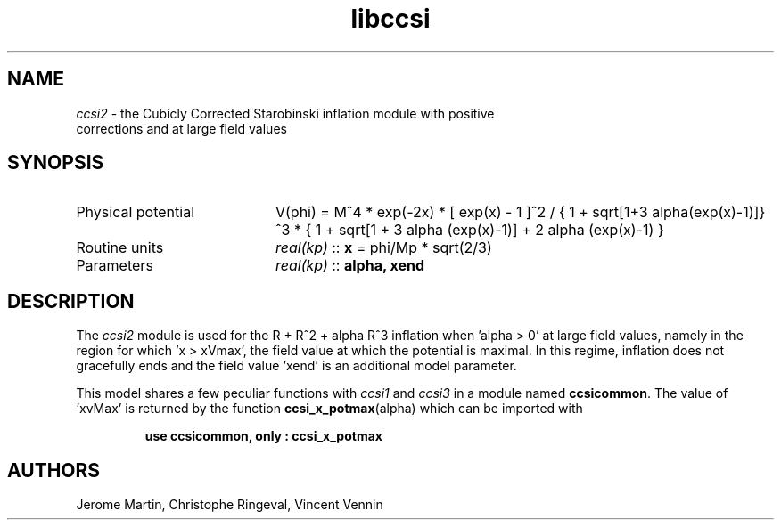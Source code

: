 .TH libccsi 3 "January 19, 2014" "libaspic" "Module convention" 

.SH NAME
.I ccsi2
- the Cubicly Corrected Starobinski inflation module with positive
  corrections and at large field values

.SH SYNOPSIS
.TP 20
Physical potential
V(phi) = M^4 * exp(-2x) * [ exp(x) - 1 ]^2 /
{ 1 + sqrt[1+3 alpha(exp(x)-1)]}^3 * { 1 + sqrt[1 + 3 alpha (exp(x)-1)] + 2 alpha (exp(x)-1) }
.TP
Routine units
.I real(kp)
::
.B x
= phi/Mp * sqrt(2/3)
.TP
Parameters
.I real(kp)
::
.B alpha, xend

.SH DESCRIPTION
The
.I ccsi2
module is used for the R + R^2 + alpha R^3 inflation when 'alpha > 0'
at large field values, namely in the region for which 'x > xVmax', the
field value at which the potential is maximal. In this regime,
inflation does not gracefully ends and the field value 'xend' is an
additional model parameter.

This model shares a few peculiar functions with
.I ccsi1
and
.I ccsi3
in a module named
.BR ccsicommon .
The value of 'xvMax' is returned by the function
.BR ccsi_x_potmax (alpha)
which can be imported with
.IP
.B use ccsicommon, only : ccsi_x_potmax
.SH AUTHORS
Jerome Martin, Christophe Ringeval, Vincent Vennin
